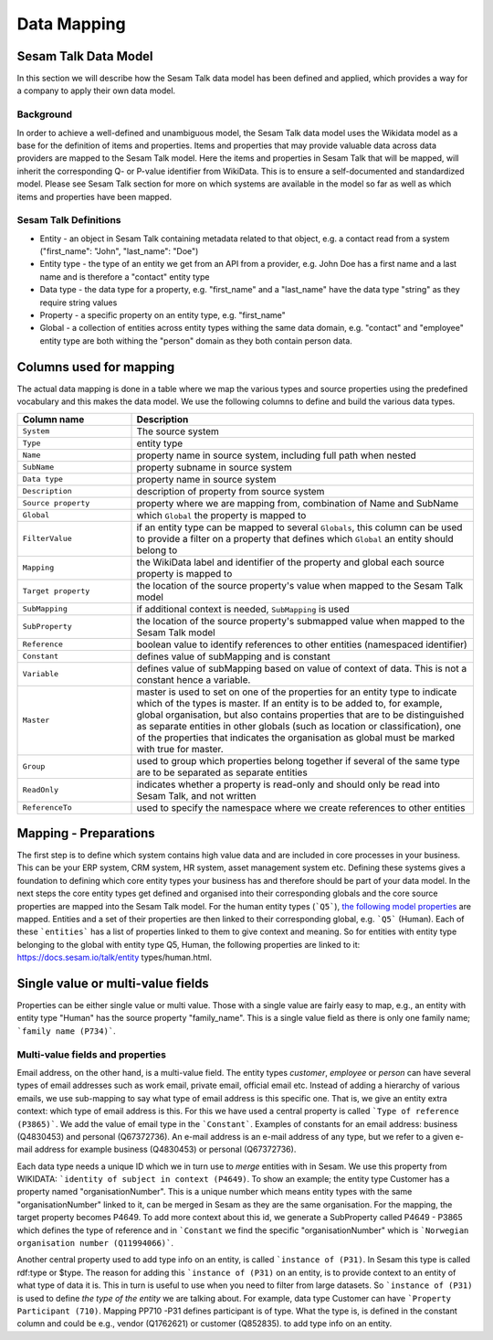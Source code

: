 ============
Data Mapping
============

Sesam Talk Data Model
---------------------
In this section we will describe how the Sesam Talk data model has been defined and applied, which provides a way for a company to apply their own data model.

Background
^^^^^^^^^^
In order to achieve a well-defined and unambiguous model, the Sesam Talk data model uses the Wikidata model as a base for the definition of items and properties. Items and properties that may provide valuable data across data providers are mapped to the Sesam Talk model. Here the items and properties in Sesam Talk that will be mapped, will inherit the corresponding Q- or P-value identifier from WikiData. This is to ensure a self-documented and standardized model. 
Please see Sesam Talk section for more on which systems are available in the model so far as well as which items and properties have been mapped.

Sesam Talk Definitions
^^^^^^^^^^^^^^^^^^^^^^

* Entity - an object in Sesam Talk containing metadata related to that object, e.g. a contact read from a system ("first_name": "John", "last_name": "Doe")
* Entity type - the type of an entity we get from an API from a provider, e.g. John Doe has a first name and a last name and is therefore a "contact" entity type
* Data type - the data type for a property, e.g. "first_name" and a "last_name" have the data type "string" as they require string values
* Property - a specific property on an entity type, e.g. "first_name"
* Global - a collection of entities across entity types withing the same data domain, e.g. "contact" and "employee" entity type are both withing the "person" domain as they both contain person data.

Columns used for mapping
------------------------

The actual data mapping is done in a table where we map the various types and source properties using the predefined vocabulary and this makes the data model. We use the following columns to define and build the various data types.

.. list-table::
   :header-rows: 1
   :widths: 20, 60

   * - Column name
     - Description
   * - ``System``
     - The source system
   * - ``Type``
     - entity type
   * - ``Name``
     - property name in source system, including full path when nested
   * - ``SubName``
     - property subname in source system
   * - ``Data type``
     - property name in source system
   * - ``Description``
     - description of property from source system
   * - ``Source property``
     - property where we are mapping from, combination of Name and SubName
   * - ``Global``
     - which ``Global`` the property is mapped to
   * - ``FilterValue``
     - if an entity type can be mapped to several ``Globals``, this column can be used to provide a filter on a property that defines which ``Global`` an entity should belong to
   * - ``Mapping``
     - the WikiData label and identifier of the property and global each source property is mapped to
   * - ``Target property``
     - the location of the source property's value when mapped to the Sesam Talk model
   * - ``SubMapping``
     - if additional context is needed, ``SubMapping`` is used
   * - ``SubProperty``
     - the location of the source property's submapped value when mapped to the Sesam Talk model
   * - ``Reference``
     - boolean value to identify references to other entities (namespaced identifier)
   * - ``Constant``
     - defines value of subMapping and is constant
   * - ``Variable``
     - defines value of subMapping based on value of context of data. This is not a constant hence a variable.
   * - ``Master``
     - master is used to set on one of the properties for an entity type to indicate which of the types is master. If an entity is to be added to, for example, global organisation, but also contains properties that are to be distinguished as separate entities in other globals (such as location or classification), one of the properties that indicates the organisation as global must be marked with true for master.
   * - ``Group``
     - used to group which properties belong together if several of the same type are to be separated as separate entities
   * - ``ReadOnly``
     - indicates whether a property is read-only and should only be read into Sesam Talk, and not written
   * - ``ReferenceTo``
     - used to specify the namespace where we create references to other entities

Mapping - Preparations
----------------------

The first step is to define which system contains high value data and are included in core processes in your business. This can be your ERP system, CRM system, HR system, asset management system etc. Defining these systems gives a foundation to defining which core entity types your business has and therefore should be part of your data model.
In the next steps the core entity types get defined and organised into their corresponding globals and the core source properties are mapped into the Sesam Talk model. For the human entity types (```Q5```), `the following model properties <https://docs.sesam.io/talk/entity types/human.html#model-properties>`_ are mapped.
Entities and a set of their properties are then linked to their corresponding global, e.g. ```Q5``` (Human). Each of these ```entities``` has a list of properties linked to them to give context and meaning. So for entities with entity type belonging to the global with entity type Q5, Human, the following properties are linked to it: https://docs.sesam.io/talk/entity types/human.html.

Single value or multi-value fields
----------------------------------

Properties can be either single value or multi value. Those with a single value are fairly easy to map, e.g., an entity with entity type "Human" has the source property "family_name". This is a single value field as there is only one family name; ```family name (P734)```.

Multi-value fields and properties
^^^^^^^^^^^^^^^^^^^^^^^^^^^^^^^^^

Email address, on the other hand, is a multi-value field. The entity types *customer*, *employee* or *person* can have several types of email addresses such as work email, private email, official email etc. Instead of adding a hierarchy of various emails, we use sub-mapping to say what type of email address is this specific one. That is, we give an entity extra context: which type of email address is this. For this we have used a central property is called ```Type of reference (P3865)```. We add the value of email type in the ```Constant```. Examples of constants for an email address: business (Q4830453) and personal (Q67372736).
An e-mail address is an e-mail address of any type, but we refer to a given e-mail address for example business (Q4830453) or personal (Q67372736).

Each data type needs a unique ID which we in turn use to *merge* entities with in Sesam. We use this property from WIKIDATA: ```identity of subject in context (P4649)``.
To show an example; the entity type Customer has a property named "organisationNumber". This is a unique number which means entity types with the same "organisationNumber" linked to it, can be merged in Sesam as they are the same organisation. For the mapping, the target property becomes P4649. To add more context about this id, we generate a SubProperty called P4649 - P3865 which defines the type of reference and in ```Constant`` we find the specific "organisationNumber" which is ```Norwegian organisation number (Q11994066)```.

Another central property used to add type info on an entity, is called ```instance of (P31)``. In Sesam this type is called rdf:type or $type. The reason for adding this ```instance of (P31)`` on an entity, is to provide context to an entity of what type of data it is. This in turn is useful to use when you need to filter from large datasets. So ```instance of (P31)`` is used to define *the type of the entity* we are talking about. For example, data type Customer can have ```Property Participant (710)``. Mapping PP710 -P31 defines participant is of type. What the type is, is defined in the constant column and could be e.g., vendor (Q1762621) or customer (Q852835). to add type info on an entity.
